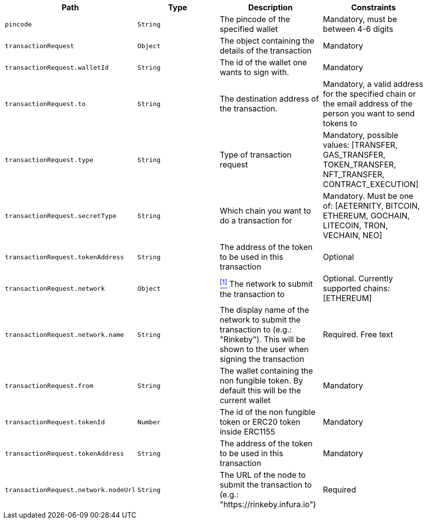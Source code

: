 |===
|Path|Type|Description|Constraints

|`+pincode+`
|`+String+`
|The pincode of the specified wallet
|Mandatory, must be between 4-6 digits

|`+transactionRequest+`
|`+Object+`
|The object containing the details of the transaction
|Mandatory

|`+transactionRequest.walletId+`
|`+String+`
|The id of the wallet one wants to sign with.
|Mandatory

|`+transactionRequest.to+`
|`+String+`
|The destination address of the transaction.
|Mandatory, a valid address for the specified chain or the email address of the person you want to send tokens to

|`+transactionRequest.type+`
|`+String+`
|Type of transaction request
|Mandatory, possible values: [TRANSFER, GAS_TRANSFER, TOKEN_TRANSFER, NFT_TRANSFER, CONTRACT_EXECUTION]

|`+transactionRequest.secretType+`
|`+String+`
|Which chain you want to do a transaction for
|Mandatory. Must be one of: [AETERNITY, BITCOIN, ETHEREUM, GOCHAIN, LITECOIN, TRON, VECHAIN, NEO]

|`+transactionRequest.tokenAddress+`
|`+String+`
|The address of the token to be used in this transaction
|Optional

|`+transactionRequest.network+`
|`+Object+`
|<<build-network, ^[1]^>> The network to submit the transaction to
|Optional. Currently supported chains: [ETHEREUM]

|`+transactionRequest.network.name+`
|`+String+`
|The display name of the network to submit the transaction to (e.g.: "Rinkeby"). This will be shown to the user when signing the transaction
|Required. Free text

|`+transactionRequest.from+`
|`+String+`
|The wallet containing the non fungible token. By default this will be the current wallet
|Mandatory

|`+transactionRequest.tokenId+`
|`+Number+`
|The id of the non fungible token or ERC20 token inside ERC1155
|Mandatory

|`+transactionRequest.tokenAddress+`
|`+String+`
|The address of the token to be used in this transaction
|Mandatory

|`+transactionRequest.network.nodeUrl+`
|`+String+`
|The URL of the node to submit the transaction to (e.g.: "https://rinkeby.infura.io")
|Required

|===